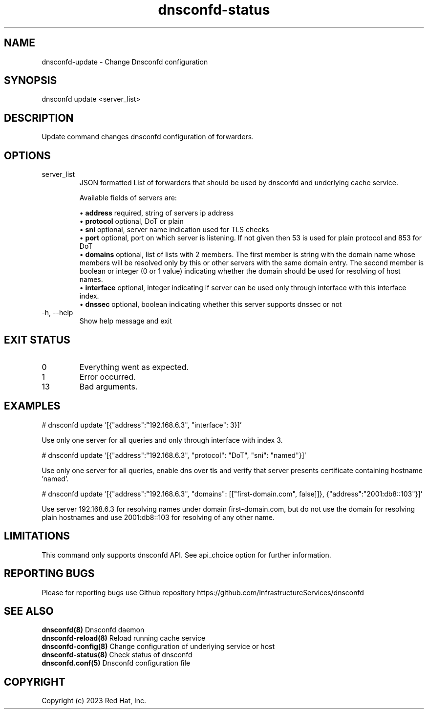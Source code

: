 .TH "dnsconfd-status" "8" "10 Oct 2023" "dnsconfd-1.4.0" ""

.SH NAME

dnsconfd-update - Change Dnsconfd configuration

.SH SYNOPSIS

dnsconfd update <server_list>

.SH DESCRIPTION

Update command changes dnsconfd configuration of forwarders.

.SH OPTIONS

.IP "server_list"
JSON formatted List of forwarders that should be used by dnsconfd and
underlying cache service.

Available fields of servers are:

 \(bu \fBaddress\fP required, string of servers ip address
 \(bu \fBprotocol\fP optional, DoT or plain
 \(bu \fBsni\fP optional, server name indication used for TLS checks
 \(bu \fBport\fP optional, port on which server is listening. If not given then 53 is used for plain protocol and 853 for DoT
 \(bu \fBdomains\fP optional, list of lists with 2 members. The first member is string with the domain name whose members will be resolved only by this or other servers with the same domain entry. The second member is boolean or integer (0 or 1 value) indicating whether the domain should be used for resolving of host names.
 \(bu \fBinterface\fP optional, integer indicating if server can be used only through interface with this interface index.
 \(bu \fBdnssec\fP optional, boolean indicating whether this server supports dnssec or not

.IP "-h, --help"
Show help message and exit

.SH "EXIT STATUS"

.IP 0
Everything went as expected.
.IP 1
Error occurred.
.IP 13
Bad arguments.

.SH EXAMPLES
# dnsconfd update '[{"address":"192.168.6.3", "interface": 3}]'

Use only one server for all queries and only through interface with index 3.

# dnsconfd update '[{"address":"192.168.6.3", "protocol": "DoT", "sni": "named"}]'

Use only one server for all queries, enable dns over tls and verify that server
presents certificate containing hostname 'named'.

# dnsconfd update '[{"address":"192.168.6.3", "domains": [["first-domain.com", false]]}, {"address":"2001:db8::103"}]'

Use server 192.168.6.3 for resolving names under domain first-domain.com, but do not use the domain for
resolving plain hostnames and use 2001:db8::103 for resolving of any other name.

.SH "LIMITATIONS"
This command only supports dnsconfd API. See api_choice option for further information.

.SH "REPORTING BUGS"
Please for reporting bugs use Github repository https://github.com/InfrastructureServices/dnsconfd

.SH "SEE ALSO"
\fB dnsconfd(8)\fP Dnsconfd daemon
\fB dnsconfd-reload(8)\fP Reload running cache service
\fB dnsconfd-config(8)\fP Change configuration of underlying service or host
\fB dnsconfd-status(8)\fP Check status of dnsconfd
\fB dnsconfd.conf(5)\fP Dnsconfd configuration file

.SH COPYRIGHT

Copyright (c) 2023 Red Hat, Inc.